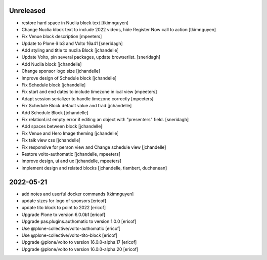 Unreleased
----------

- restore hard space in Nuclia block text
  [tkimnguyen]

- Change Nuclia block text to include 2022 videos, hide Register Now call to action
  [tkimnguyen]

- Fix Venue block description
  [mpeeters]

- Update to Plone 6 b3 and Volto 16a41
  [sneridagh]

- Add styling and title to nuclia Block
  [jchandelle]

- Update Volto, pin several packages, update browserlist.
  [sneridagh]

- Add Nuclia block
  [jchandelle]

- Change sponsor logo size
  [jchandelle]

- Improve design of Schedule block
  [jchandelle]

- Fix Schedule block
  [jchandelle]

- Fix start and end dates to include timezone in ical view
  [mpeeters]

- Adapt session serializer to handle timezone correctly
  [mpeeters]

- Fix Schedule Block default value and trad
  [jchandelle]

- Add Schedule Block
  [jchandelle]

- Fix relationList empty error if editing an object with "presenters" field.
  [sneridagh]

- Add spaces between block
  [jchandelle]

- Fix Venue and Hero Image theming
  [jchandelle]

- Fix talk view css
  [jchandelle]

- Fix responsive for person view and Change schedule view
  [jchandelle]

- Restore volto-authomatic
  [jchandelle, mpeeters]

- improve design, ui and ux
  [jchandelle, mpeeters]

- implement design and related blocks
  [jchandelle, tlambert, duchenean]

2022-05-21
----------

- add notes and userful docker commands
  [tkimnguyen]

- update sizes for logo of sponsors
  [ericof]

- update tito block to point to 2022
  [ericof]

- Upgrade Plone to version 6.0.0b1
  [ericof]

- Upgrade pas.plugins.authomatic to version 1.0.0
  [ericof]

- Use @plone-collective/volto-authomatic
  [ericof]

- Use @plone-collective/volto-tito-block
  [ericof]

- Upgrade @plone/volto to version 16.0.0-alpha.17
  [ericof]

- Upgrade @plone/volto to version 16.0.0-alpha.20
  [ericof]
